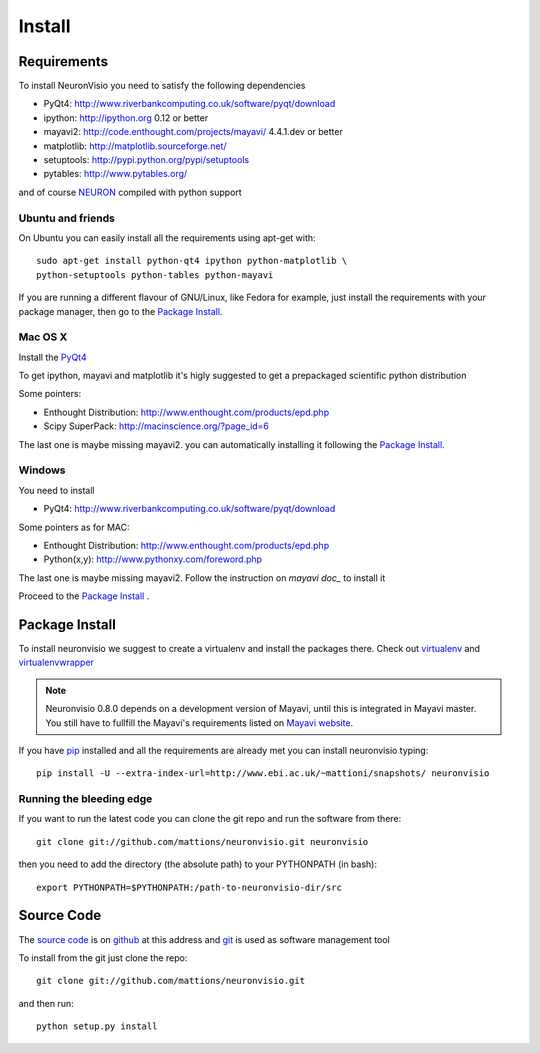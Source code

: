 .. _install:

*******
Install
*******

Requirements
============

To install NeuronVisio you need to satisfy the following dependencies

- PyQt4: http://www.riverbankcomputing.co.uk/software/pyqt/download
- ipython: http://ipython.org 0.12 or better
- mayavi2: http://code.enthought.com/projects/mayavi/  4.4.1.dev or better
- matplotlib: http://matplotlib.sourceforge.net/
- setuptools: http://pypi.python.org/pypi/setuptools
- pytables: http://www.pytables.org/

and of course NEURON_ compiled with python support

.. _NEURON: http://www.neuron.yale.edu/neuron/  

Ubuntu and friends
------------------

On Ubuntu you can easily install all the requirements using apt-get with::

    sudo apt-get install python-qt4 ipython python-matplotlib \
    python-setuptools python-tables python-mayavi 

If you are running a different flavour of GNU/Linux, like Fedora for example, just install 
the requirements with your package manager, then go to the `Package Install`_.

Mac OS X
---------

Install the PyQt4_

.. _PyQt4: http://www.riverbankcomputing.co.uk/software/pyqt/download

To get ipython, mayavi and matplotlib it's higly suggested to get a 
prepackaged scientific python distribution

Some pointers:
 
- Enthought Distribution: http://www.enthought.com/products/epd.php
- Scipy SuperPack: http://macinscience.org/?page_id=6

The last one is maybe missing mayavi2. you can automatically installing it
following the `Package Install`_.

Windows
-------

You need to install 

- PyQt4:  http://www.riverbankcomputing.co.uk/software/pyqt/download

Some pointers as for MAC:

- Enthought Distribution: http://www.enthought.com/products/epd.php
- Python(x,y): http://www.pythonxy.com/foreword.php

The last one is maybe missing mayavi2. Follow the instruction on 
`mayavi doc_` to install it

.. mayavi doc: http://code.enthought.com/projects/mayavi/docs/development/html/mayavi/installation.html

Proceed to the `Package Install`_ .


Package Install
===============

To install neuronvisio we suggest to create a virtualenv and install
the packages there. Check out virtualenv_ and virtualenvwrapper_

.. _virtualenv: http://pypi.python.org/pypi/virtualenv
.. _virtualenvwrapper: http://pypi.python.org/pypi/virtualenvwrapper


.. note:: Neuronvisio 0.8.0 depends on a development version of Mayavi, until this is integrated in Mayavi master. You still have to fullfill the Mayavi's requirements listed on `Mayavi website`_.

.. _Mayavi website: http://github.enthought.com/mayavi/mayavi/installation.html#requirements-for-manual-installs 

If you have `pip`_ installed and all the requirements are already met you 
can install neuronvisio typing::

    pip install -U --extra-index-url=http://www.ebi.ac.uk/~mattioni/snapshots/ neuronvisio

.. _Neuronvisio's PyPI page: http://pypi.python.org/pypi/neuronvisio/
.. _pip: http://pypi.python.org/pypi/pip

Running the bleeding edge
-------------------------

If you want to run the latest code you can clone the git repo and run the software from there::

    git clone git://github.com/mattions/neuronvisio.git neuronvisio

then you need to add the directory (the absolute path) to your PYTHONPATH (in bash)::
    
    export PYTHONPATH=$PYTHONPATH:/path-to-neuronvisio-dir/src
    
.. _source-code-section:

Source Code
===========

The `source code`_ is on github_ at this address and git_ is used as software 
management tool

.. _source code: http://github.com/mattions/neuronvisio
.. _github: https://github.com/
.. _git: http://git-scm.com/

To install from the git just clone the repo::

    git clone git://github.com/mattions/neuronvisio.git

and then run::
    
    python setup.py install    